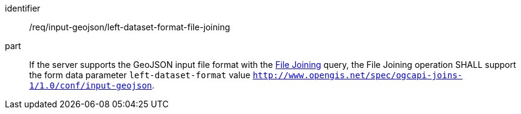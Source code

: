 [[req_input_geojson_left-dataset-format-file-joining]]

[requirement]
====
[%metadata]
identifier:: /req/input-geojson/left-dataset-format-file-joining
part:: If the server supports the GeoJSON input file format with the <<file_joining,File Joining>> query, the File Joining operation SHALL support the form data parameter `left-dataset-format` value `http://www.opengis.net/spec/ogcapi-joins-1/1.0/conf/input-geojson`. 
====